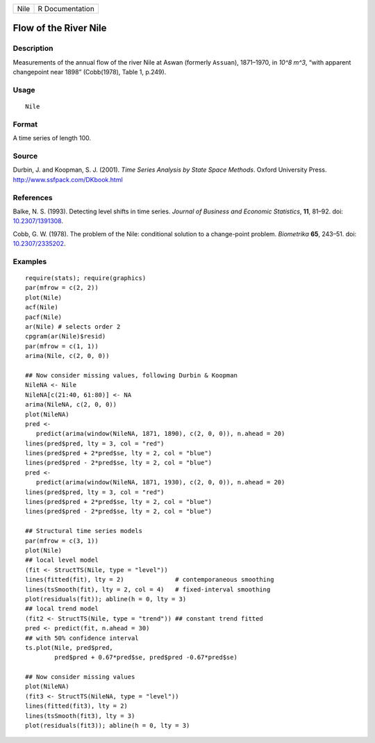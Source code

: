 ==== ===============
Nile R Documentation
==== ===============

Flow of the River Nile
----------------------

Description
~~~~~~~~~~~

Measurements of the annual flow of the river Nile at Aswan (formerly
``Assuan``), 1871–1970, in *10^8 m^3*, “with apparent changepoint near
1898” (Cobb(1978), Table 1, p.249).

Usage
~~~~~

::

   Nile

Format
~~~~~~

A time series of length 100.

Source
~~~~~~

Durbin, J. and Koopman, S. J. (2001). *Time Series Analysis by State
Space Methods*. Oxford University Press.
http://www.ssfpack.com/DKbook.html

References
~~~~~~~~~~

Balke, N. S. (1993). Detecting level shifts in time series. *Journal of
Business and Economic Statistics*, **11**, 81–92. doi:
`10.2307/1391308 <https://doi.org/10.2307/1391308>`__.

Cobb, G. W. (1978). The problem of the Nile: conditional solution to a
change-point problem. *Biometrika* **65**, 243–51. doi:
`10.2307/2335202 <https://doi.org/10.2307/2335202>`__.

Examples
~~~~~~~~

::

   require(stats); require(graphics)
   par(mfrow = c(2, 2))
   plot(Nile)
   acf(Nile)
   pacf(Nile)
   ar(Nile) # selects order 2
   cpgram(ar(Nile)$resid)
   par(mfrow = c(1, 1))
   arima(Nile, c(2, 0, 0))

   ## Now consider missing values, following Durbin & Koopman
   NileNA <- Nile
   NileNA[c(21:40, 61:80)] <- NA
   arima(NileNA, c(2, 0, 0))
   plot(NileNA)
   pred <-
      predict(arima(window(NileNA, 1871, 1890), c(2, 0, 0)), n.ahead = 20)
   lines(pred$pred, lty = 3, col = "red")
   lines(pred$pred + 2*pred$se, lty = 2, col = "blue")
   lines(pred$pred - 2*pred$se, lty = 2, col = "blue")
   pred <-
      predict(arima(window(NileNA, 1871, 1930), c(2, 0, 0)), n.ahead = 20)
   lines(pred$pred, lty = 3, col = "red")
   lines(pred$pred + 2*pred$se, lty = 2, col = "blue")
   lines(pred$pred - 2*pred$se, lty = 2, col = "blue")

   ## Structural time series models
   par(mfrow = c(3, 1))
   plot(Nile)
   ## local level model
   (fit <- StructTS(Nile, type = "level"))
   lines(fitted(fit), lty = 2)              # contemporaneous smoothing
   lines(tsSmooth(fit), lty = 2, col = 4)   # fixed-interval smoothing
   plot(residuals(fit)); abline(h = 0, lty = 3)
   ## local trend model
   (fit2 <- StructTS(Nile, type = "trend")) ## constant trend fitted
   pred <- predict(fit, n.ahead = 30)
   ## with 50% confidence interval
   ts.plot(Nile, pred$pred,
           pred$pred + 0.67*pred$se, pred$pred -0.67*pred$se)

   ## Now consider missing values
   plot(NileNA)
   (fit3 <- StructTS(NileNA, type = "level"))
   lines(fitted(fit3), lty = 2)
   lines(tsSmooth(fit3), lty = 3)
   plot(residuals(fit3)); abline(h = 0, lty = 3)
